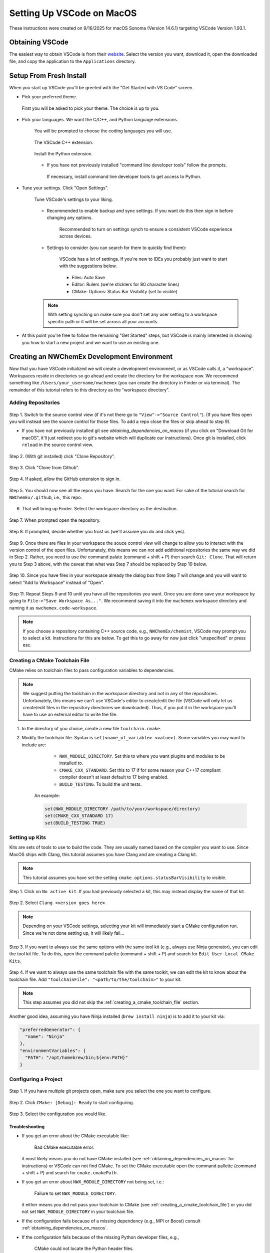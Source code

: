 .. Copyright 2025 NWChemEx-Project
..
.. Licensed under the Apache License, Version 2.0 (the "License");
.. you may not use this file except in compliance with the License.
.. You may obtain a copy of the License at
..
.. http://www.apache.org/licenses/LICENSE-2.0
..
.. Unless required by applicable law or agreed to in writing, software
.. distributed under the License is distributed on an "AS IS" BASIS,
.. WITHOUT WARRANTIES OR CONDITIONS OF ANY KIND, either express or implied.
.. See the License for the specific language governing permissions and
.. limitations under the License.

##########################
Setting Up VSCode on MacOS
##########################

These instructions were created on 9/16/2025 for macOS Sonoma (Version 14.6.1)
targeting VSCode Version 1.93.1.

****************
Obtaining VSCode
****************

The easiest way to obtain VSCode is from their
`website <https://code.visualstudio.com/Download>`__. Select the version you
want, download it, open the downloaded file, and copy the application to the
``Applications`` directory.

************************
Setup From Fresh Install
************************

When you start up VSCode you'll be greeted with the "Get Started with VS Code"
screen.

- Pick your preferred theme.

  .. figure:: assets/mac_setup/pick_theme.png
     :align: center

     First you will be asked to pick your theme. The choice is up to you.

- Pick your languages. We want the C/C++, and Python language extensions.

   .. figure:: assets/mac_setup/choose_apps.png
      :align: center

      You will be prompted to choose the coding languages you will use.

   .. figure:: assets/mac_setup/cxx_extension.png
      :align: center

      The VSCode C++ extension.

   .. figure:: assets/mac_setup/python_extension.png
      :align: center

      Install the Python extension.

   - If you have not previously installed "command line developer tools" follow
     the prompts.

     .. figure:: assets/mac_setup/install_command_line_tools.png
        :align: center

        If necessary, install command line developer tools to get access to
        Python.

- Tune your settings. Click "Open Settings".

   .. figure:: assets/mac_setup/tune_settings.png
      :align: center

      Tune VSCode's settings to your liking.

   - Recommended to enable backup and sync settings. If you want do this then
     sign in before changing any options.

      .. figure:: assets/mac_setup/synch_settings.png
         :align: center

         Recommended to turn on settings synch to ensure a consistent VSCode
         experience across devices.

   - Settings to consider (you can search for them to quickly find them):

      .. figure:: assets/mac_setup/settings_open.png
         :align: center

         VSCode has a lot of settings. If you're new to IDEs you probably just
         want to start with the suggestions below.

      - Files: Auto Save
      - Editor: Rulers (we're sticklers for 80 character lines)
      - CMake: Options: Status Bar Visibility (set to visible)

   .. note::

      With setting synching on make sure you don't set any user setting to a
      workspace specific path or it will be set across all your accounts.

- At this point you're free to follow the remaining "Get Started" steps, but
  VSCode is mainly interested in showing you how to start a new project and we
  want to use an existing one.

********************************************
Creating an NWChemEx Development Environment
********************************************

Now that you have VSCode initialized we will create a development environment,
or as VSCode calls it, a "workspace". Workspaces reside in directories so go
ahead and create the directory for the workspace now. We recommend something
like ``/Users/your_username/nwchemex`` (you can create the directory in Finder
or via terminal). The remainder of this tutorial refers to this directory as
the "workspace directory".

Adding Repositories
===================

.. figure:: assets/mac_setup/source_control_view.png
   :align: center

   Step 1. Switch to the source control view (if it's not there go to
   ``"View"->"Source Control"``). (If you have files open you will instead
   see the source control for those files. To add a repo close the files or
   skip ahead to step 9).

   - If you have not previously installed git see
     `obtaining_dependencies_on_macos` (if you click on "Download Git for
     macOS", it'll just redirect you to git's website which will duplicate
     our instructions). Once git is installed, click ``reload`` in the source
     control view.

.. figure:: assets/mac_setup/clone_repo.png
   :align: center

   Step 2. (With git installed) click "Clone Repository".

.. figure:: assets/mac_setup/clone_from_github.png
   :align: center

   Step 3. Click "Clone from Github".

.. figure:: assets/mac_setup/allow_github.png
   :align: center

   Step 4. If asked, allow the GitHub extension to sign in.

.. figure:: assets/mac_setup/your_repos.png
   :align: center

   Step 5. You should now see all the repos you have. Search for the one you
   want. For sake of the tutorial search for ``NWChemEx/.github``, i.e., this
   repo.

6. That will bring up Finder. Select the workspace directory as the
   destination.

.. figure:: assets/mac_setup/open_cloned_repo.png
   :align: center

   Step 7. When prompted open the repository.

.. figure:: assets/mac_setup/trust_us.png
   :align: center

   Step 8. If prompted, decide whether you trust us (we'll assume you do and
   click yes).

.. figure:: assets/mac_setup/search_git_clone.png
   :align: center

   Step 9. Once there are files in your workspace the souce control view will
   change to allow you to interact with the version control of the open files.
   Unfortunately, this means we can not add additional repositories the same way
   we did in Step 2. Rather, you need to use the command palate
   (command + shift + P) then search ``Git: Clone``. That will return you to
   Step 3 above, with the caveat that what was Step 7 should be replaced by
   Step 10 below.

.. figure:: assets/mac_setup/add_to_workspace.png
   :align: center

   Step 10. Since you have files in your workspace already the dialog box from
   Step 7 will change and you will want to select "Add to Workspace" instead of
   "Open".

.. figure:: assets/mac_setup/save_workspace.png
   :align: center

   Step 11. Repeat Steps 9 and 10 until you have all the repositories you want.
   Once you are done save your workspace by going to
   ``File->"Save Workspace As..."``. We recommend saving it into the
   ``nwchemex`` workspace directory and naming it as
   ``nwchemex.code-workspace``.

   .. note::

      If you choose a repository containing C++ source code, e.g.,
      ``NWChemEx/chemist``, VSCode may prompt you to select a kit.
      Instructions for this are below. To get this to go away for now just
      click "unspecified" or press esc.

.. _creating_a_cmake_toolchain_file:

Creating a CMake Toolchain File
===============================

CMake relies on toolchain files to pass configuration variables to dependencies.

.. note::

   We suggest putting the toolchain in the workspace directory and not in any
   of the repositories. Unfortunately, this means we can't use VSCode's editor
   to create/edit the file (VSCode will only let us create/edit files in the
   repository directories we downloaded). Thus, if you put it in the workspace
   you'll have to use an external editor to write the file.

1. In the directory of you choice, create a new file ``toolchain.cmake``.
2. Modify the toolchain file. Syntax is ``set(<name_of_variable> <value>)``.
   Some variables you may want to include are:

        - ``NWX_MODULE_DIRECTORY``. Set this to where you want plugins and
          modules to be installed to.
        - ``CMAKE_CXX_STANDARD``. Set this to 17 if for some reason your C++17
          compliant compiler doesn't at least default to 17 being enabled.
        - ``BUILD_TESTING``. To build the unit tests.

    An example:

    .. code-block:: cmake

       set(NWX_MODULE_DIRECTORY /path/to/your/workspace/directory)
       set(CMAKE_CXX_STANDARD 17)
       set(BUILD_TESTING TRUE)

.. _setting_up_kits:

Setting up Kits
===============

Kits are sets of tools to use to build the code. They are usually named based
on the compiler you want to use. Since MacOS ships with Clang, this tutorial
assumes you have Clang and are creating a Clang kit.

.. note::

   This tutorial assumes you have set the setting
   ``cmake.options.statusBarVisibility`` to visible.

.. figure:: assets/mac_setup/click_no_active_kit.png
   :align: center

   Step 1. Click on ``No active kit``. If you had previously selected a kit,
   this may instead display the name of that kit.

.. figure:: assets/mac_setup/select_clang.png
   :align: center

   Step 2. Select ``Clang <version goes here>``.

   .. note::

      Depending on your VSCode settings, selecting your kit will
      immediately start a CMake configuration run. Since we're not done setting
      up, it will likely fail...

.. figure:: assets/mac_setup/edit_kit.png
   :align: center

   Step 3.  If you want to always use the same options with the same
   tool kit (e.g., always use Ninja generator), you can edit the tool
   kit file. To do this, open the command palette (command + shift + P)
   and search for  ``Edit User-Local CMake Kits``.

.. figure:: assets/mac_setup/add_toolchain_to_kit.png
   :align: center

   Step 4. If we want to always use the same toolchain file with the same
   toolkit, we can edit the kit to know about the toolchain file.
   Add ``"toolchainFile": "<path/to/the/toolchain>"`` to your kit.

   .. note::

      This step assumes you did not skip the
      :ref:`creating_a_cmake_toolchain_file` section.

   Another good idea, assuming you have Ninja installed
   (``brew install ninja``) is to add it to your kit via:

   .. code-block::

      "preferredGenerator": {
        "name": "Ninja"
      },
      "environmentVariables": {
        "PATH": "/opt/homebrew/bin;${env:PATH}"
      }

Configuring a Project
=====================

.. figure:: assets/mac_setup/select_active_project.png
   :align: center

   Step 1. If you have multiple git projects open, make sure you select the one
   you want to configure.

.. figure:: assets/mac_setup/run_configure.png
   :align: center

   Step 2. Click ``CMake: [Debug]: Ready`` to start configuring.

.. figure:: assets/mac_setup/select_configuration.png
   :align: center

   Step 3. Select the configuration you would like.

Troubleshooting
---------------

- If you get an error about the CMake executable like:

   .. figure:: assets/mac_setup/bad_cmake_executable.png
      :align: center

      Bad CMake executable error.

  it most likely means you do not have CMake installed (see
  :ref:`obtaining_dependencies_on_macos` for instructions) or VSCode can not
  find CMake. To set the CMake executable open the command pallette
  (command + shift + P) and search for ``cmake.cmakePath``.

- If you get an error about ``NWX_MODULE_DIRECTORY`` not being set, i.e.:

   .. figure:: assets/mac_setup/nwx_module_dir_not_set.png
      :align: center

      Failure to set ``NWX_MODULE_DIRECTORY``.

  it either means you did not pass your toolchain to CMake (see
  :ref:`creating_a_cmake_toolchain_file`) or you did not set
  ``NWX_MODULE_DIRECTORY`` in your toolchain file.

- If the configuration fails because of a missing dependency (e.g.,
  MPI or Boost) consult :ref:`obtaining_dependencies_on_macos`.

- If the configuration fails because of the missing Python developer files,
  e.g.,

   .. figure:: assets/mac_setup/missing_python_headers.png
      :align: center

      CMake could not locate the Python header files.

   consult :ref:`obtaining_dependencies_on_macos`.

Building and Testing
====================

.. note::

   We assume you have setup a kit already. If not see :ref:`setting_up_kits`.

.. figure:: assets/mac_setup/select_what_to_build.png
   :align: center

   Step 1. Set the project, build configuration, and kit to what you want.

.. figure:: assets/mac_setup/click_build.png
   :align: center

   Step 2. Click build.

.. figure:: assets/mac_setup/run_ctest.png
   :align: center

   Step 3. Assuming Step 2 is successful, click on "Run CTest" to run the test
   suite.

Committing Changes Back to GitHub
=================================

.. note::

   This section assumes familiarity with git terminology.

.. figure:: assets/mac_setup/switch_to_source_control.png
   :align: center

   Step 1. Switch to the source control view.

.. figure:: assets/mac_setup/stage_changes.png
   :align: center

   Step 2. (Optional) select the file(s) you want to stage by clicking on the
   "+" next to the file(s). If you do not stage files VSCode will assume you
   want to commit all changed files.

.. figure:: assets/mac_setup/commit_message.png
   :align: center

   Step 3. Type a descriptive commit message.

.. figure:: assets/mac_setup/click_commit.png
   :align: center

   Step 4. Click on the commit button. At this point your changes are only
   committed to your local copy of the repository. We still need to push them
   to GitHub.

.. figure:: assets/mac_setup/click_synch.png
   :align: center

   Step 5. Once you click "Commit" the button should change to "Synch Changes".
   Click that to push your changes to GitHub.

Troubleshooting
---------------

- You get an error about ``user.name`` and/or ``user.email`` for git is not set.
  i.e., something like:

   .. figure:: assets/mac_setup/error_git_name_not_set.png
      :align: center

      Error when your git credentials have not been set.

  The easiest way to fix this is to open a terminal (the one in VSCode works
  fine) and run:

  .. code-block:: bash

     git config --global user.email "your email goes here"
     git config --global user.name "your name goes here"

  For example:

  .. figure:: assets/mac_setup/set_git_name.png
     :align: center

     How to set the email and user name for git.


- When attempting to synchronize with GitHub you get a cryptic error like:

   .. figure:: assets/mac_setup/cryptic_error.png
      :align: center

      Cryptic error when synchronizing.

  For me this was caused by a credentials issue. I simply ran ``git push`` from
  the VSCode terminal (in the root directory of the repo) and gave permission
  to VSCode to use my passwords. From that point forward commit and
  synchronization worked fine from VSCode.
